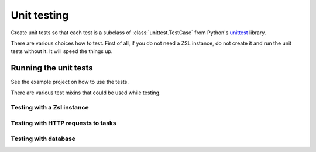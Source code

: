 Unit testing
############

Create unit tests so that each test is a subclass of :class:`unittest.TestCase` from Python's
`unittest <https://docs.python.org/3/library/unittest.html>`_ library.

There are various choices how to test. First of all, if you do not need a ZSL instance, do not create it and run
the unit tests without it. It will speed the things up.

Running the unit tests
======================

See the example project on how to use the tests.

There are various test mixins that could be used while testing.

Testing with a Zsl instance
---------------------------

Testing with HTTP requests to tasks
-----------------------------------

Testing with database
---------------------

